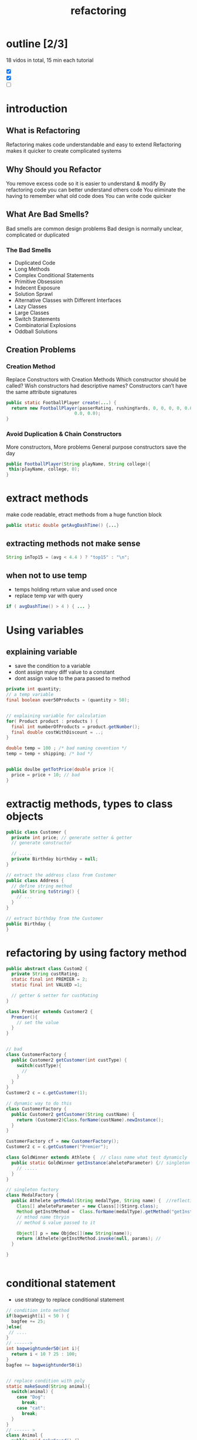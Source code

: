 #+TITLE: refactoring 

* outline [2/3]
18 vidos in total, 15 min each tutorial 
- [X]
- [X]
- [ ]

* introduction 

** What is Refactoring
Refactoring makes code understandable and easy to extend
Refactoring makes it quicker to create complicated systems

** Why Should you Refactor

You remove excess code so it is easier to understand & modify
By refactoring code you can better understand others code
You eliminate the having to remember what old code does
You can write code quicker

** What Are Bad Smells?
Bad smells are common design problems
Bad design is normally unclear, complicated or duplicated

*** The Bad Smells
- Duplicated Code
- Long Methods
- Complex Conditional Statements
- Primitive Obsession
- Indecent Exposure
- Solution Sprawl
- Alternative Classes with Different Interfaces
- Lazy Classes
- Large Classes
- Switch Statements
- Combinatorial Explosions
- Oddball Solutions



** Creation Problems
*** Creation Method
Replace Constructors with Creation Methods
Which constructor should be called?
Wish constructors had descriptive names?
Constructors can’t have the same attribute signatures

#+BEGIN_SRC java
public static FootballPlayer create(...) { 
  return new FootballPlayer(passerRating, rushingYards, 0, 0, 0, 0, 0.0,
                          0.0, 0.0);
}
#+END_SRC

*** Avoid Duplication & Chain Constructors

More constructors, More problems
General purpose constructors save the day

#+BEGIN_SRC java
public FootballPlayer(String playName, String college){
 this(playName, college, 0);
}
#+END_SRC




* extract methods 
make code readable, etract methods from a huge function block 

#+BEGIN_SRC java
public static double getAvgDashTime() {...}
#+END_SRC

** extracting methods not make sense 
#+BEGIN_SRC java
String inTop15 = (avg < 4.4 ) ? "top15" : "\n";
#+END_SRC

** when not to use temp 
- temps holding return value and used once  
- replace temp var with query 
#+BEGIN_SRC java
if ( avgDashTime() > 4 ) { ... } 
#+END_SRC



* Using variables 
** explaining variable
- save the condition to a variable
- dont assign many diff value to a constant
- dont assign value to the para passed to method 
#+BEGIN_SRC java
private int quantity;
// a temp variable 
final boolean over50Products = (quantity > 50);


// explaining variable for calculation
for( Product product : products ) {
  final int numberOfProducts = product.getNumber();
  final double costWithDiscount = ..;
}

double temp = 100 ; /* bad naming covention */
temp = temp + shipping; /* bad */


public doulbe getTotPrice(double price ){
  price = price + 10; // bad 
}

#+END_SRC





* extractig methods, types to class objects 

#+BEGIN_SRC java
public class Customer {
  private int price; // generate setter & getter
  // generate constructor 

  // ..... 
  private Birthday birthday = null;
}

// extract the address class from Customer
public class Address {
  // define string method 
  public String toString() {
    // ... 
  }
}

// extract birthday from the Customer
public Birthday {
}
#+END_SRC 

* refactoring by using factory method 
#+BEGIN_SRC java
public abstract class Custom2 {
  private String custRating;
  static final int PREMIER = 2;
  static final int VALUED =1;

  // getter & setter for custRating
}

class Premier extends Customer2 {
  Premier(){
    // set the value
  }
}


// bad 
class CustomerFactory {
  public Customer2 getCustomer(int custType) {
    switch(custType){
      // 
    }
  }
}
Customer2 c = c.getCustomer(1);

// dynamic way to do this
class CustomerFactory {
  public Customer2 getCustomer(String custName) {
    return (Customer2)Class.forName(custName).newInstance();
  }
}

CustomerFactory cf = new CustomerFactory();
Customer2 c = c.getCustomer("Premier");

class GoldWinner extends Athlete {  // class name what test dynamicly 
  public static GoldWinner getInstance(aheleteParameter) {// singleton 
    // .....
  }
}

// singleton factory 
class MedalFactory {
  public Athelete getMedal(String medalType, String name) {  //reflection 
    Class[] aheleteParameter = new Classs[](Stinrg.class);
    Method getInstMethod =  Class.forName(medalType).getMethod("getInstance", aheleteParameter )  
    // mthod name thryin
    // method & value passed to it 

    Object[] p = new Objdec[](new String(name));
    return (Athelete)getInstMethod.invoke(null, params); // 
  }

}


#+END_SRC


* conditional statement
- use strategy to replace conditional statement 
#+BEGIN_SRC java
// condition into method
if(bagweight[i] < 50 ) {
  bagfee += 25;
}else{
 // ....
}
// ------>
int bagweightunder50(int i){
  return i < 10 ? 25 : 100;
}
bagfee += bagweightunder50(i)


// replace condition with poly 
static makeSound(String animal){
  switch(animal) {
    case "Dog":
      break;
    case "cat":
      break;
  }
}
// ------ > 
class Animal {
  public void makeSound() {}
}
class Dog extends Animal {
  public void makeSound() {}
}
Animal a = new Dog();
a.makeSound();



#+END_SRC 
